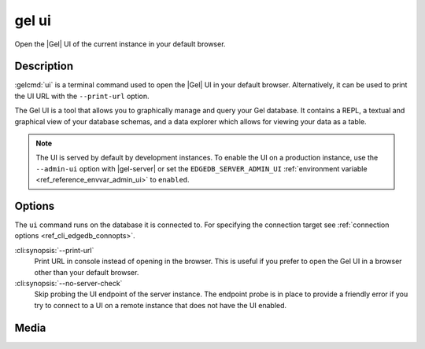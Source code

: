 .. _ref_cli_edgedb_ui:


======
gel ui
======

Open the |Gel| UI of the current instance in your default browser.

.. cli:synopsis::

    gel ui [<options>]


Description
===========

:gelcmd:`ui` is a terminal command used to open the |Gel| UI in your default
browser. Alternatively, it can be used to print the UI URL with the
``--print-url`` option.

The Gel UI is a tool that allows you to graphically manage and query your
Gel database. It contains a REPL, a textual and graphical view of your
database schemas, and a data explorer which allows for viewing your data as a
table.

.. note::

    The UI is served by default by development instances. To enable the UI on a
    production instance, use the ``--admin-ui`` option with |gel-server|
    or set the ``EDGEDB_SERVER_ADMIN_UI`` :ref:`environment variable
    <ref_reference_envvar_admin_ui>` to ``enabled``.


Options
=======

The ``ui`` command runs on the database it is connected to. For specifying the
connection target see :ref:`connection options <ref_cli_edgedb_connopts>`.

:cli:synopsis:`--print-url`
    Print URL in console instead of opening in the browser. This is useful if
    you prefer to open the Gel UI in a browser other than your default
    browser.

:cli:synopsis:`--no-server-check`
    Skip probing the UI endpoint of the server instance. The endpoint probe is
    in place to provide a friendly error if you try to connect to a UI on a
    remote instance that does not have the UI enabled.

Media
=====

.. edb:youtube-embed:: iwnP_6tkKgc
